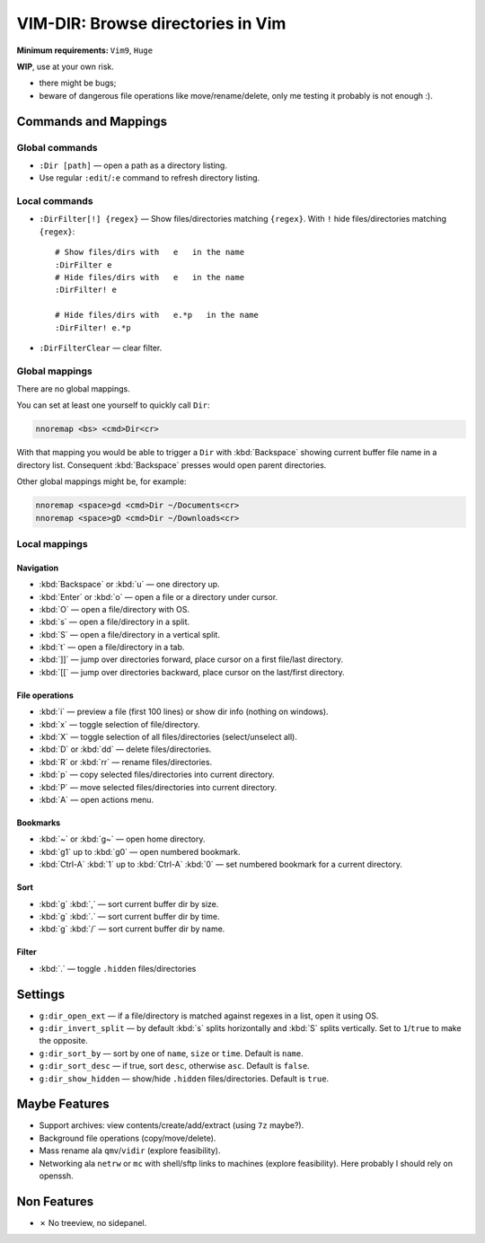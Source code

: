 ################################################################################
                       VIM-DIR: Browse directories in Vim
################################################################################

:Minimum requirements: ``Vim9``, ``Huge``

**WIP**, use at your own risk.

- there might be bugs;

- beware of dangerous file operations like move/rename/delete, only me testing
  it probably is not enough :).

.. image:: https://user-images.githubusercontent.com/234774/178149719-1a77e114-728b-42e9-9530-701f1a701380.gif



Commands and Mappings
=====================

Global commands
---------------

- ``:Dir [path]`` — open a path as a directory listing.

- Use regular ``:edit``/``:e`` command to refresh directory listing.


Local commands
--------------

- ``:DirFilter[!] {regex}`` — Show files/directories matching ``{regex}``.
  With ``!`` hide files/directories matching ``{regex}``::

    # Show files/dirs with   e   in the name
    :DirFilter e
    # Hide files/dirs with   e   in the name
    :DirFilter! e

    # Hide files/dirs with   e.*p   in the name
    :DirFilter! e.*p

- ``:DirFilterClear`` — clear filter.


Global mappings
---------------

There are no global mappings.

You can set at least one yourself to quickly call ``Dir``:

.. code::

  nnoremap <bs> <cmd>Dir<cr>

With that mapping you would be able to trigger a ``Dir`` with :kbd:`Backspace`
showing current buffer file name in a directory list. Consequent
:kbd:`Backspace` presses would open parent directories.


Other global mappings might be, for example:

.. code::

  nnoremap <space>gd <cmd>Dir ~/Documents<cr>
  nnoremap <space>gD <cmd>Dir ~/Downloads<cr>


Local mappings
--------------

Navigation
~~~~~~~~~~

- :kbd:`Backspace` or :kbd:`u` — one directory up.
- :kbd:`Enter` or :kbd:`o` — open a file or a directory under cursor.
- :kbd:`O` — open a file/directory with OS.
- :kbd:`s` — open a file/directory in a split.
- :kbd:`S` — open a file/directory in a vertical split.
- :kbd:`t` — open a file/directory in a tab.
- :kbd:`]]` — jump over directories forward, place cursor on a first file/last
  directory.
- :kbd:`[[` — jump over directories backward, place cursor on the last/first
  directory.


File operations
~~~~~~~~~~~~~~~

- :kbd:`i` — preview a file (first 100 lines) or show dir info (nothing on
  windows).
- :kbd:`x` — toggle selection of file/directory.
- :kbd:`X` — toggle selection of all files/directories (select/unselect all).
- :kbd:`D` or :kbd:`dd` — delete files/directories.
- :kbd:`R` or :kbd:`rr` — rename files/directories.
- :kbd:`p` — copy selected files/directories into current directory.
- :kbd:`P` — move selected files/directories into current directory.
- :kbd:`A` — open actions menu.


Bookmarks
~~~~~~~~~

- :kbd:`~` or :kbd:`g~` — open home directory.
- :kbd:`g1` up to  :kbd:`g0` — open numbered bookmark.
- :kbd:`Ctrl-A` :kbd:`1` up to  :kbd:`Ctrl-A` :kbd:`0` — set numbered
  bookmark for a current directory.


Sort
~~~~

- :kbd:`g` :kbd:`,` — sort current buffer dir by size.
- :kbd:`g` :kbd:`.` — sort current buffer dir by time.
- :kbd:`g` :kbd:`/` — sort current buffer dir by name.


Filter
~~~~~~

- :kbd:`.` — toggle ``.hidden`` files/directories


Settings
========

- ``g:dir_open_ext`` — if a file/directory is matched against regexes in a
  list, open it using OS.
- ``g:dir_invert_split`` — by default :kbd:`s` splits horizontally and :kbd:`S`
  splits vertically. Set to ``1``/``true`` to make the opposite.
- ``g:dir_sort_by`` — sort by one of ``name``, ``size`` or ``time``. Default is
  ``name``.
- ``g:dir_sort_desc`` — if true, sort ``desc``, otherwise ``asc``. Default is
  ``false``.
- ``g:dir_show_hidden`` — show/hide ``.hidden`` files/directories. Default is
  ``true``.


Maybe Features
==============

- Support archives: view contents/create/add/extract (using ``7z`` maybe?).

- Background file operations (copy/move/delete).

- Mass rename ala ``qmv``/``vidir`` (explore feasibility).

- Networking ala ``netrw`` or ``mc`` with shell/sftp links to machines (explore
  feasibility). Here probably I should rely on openssh.



Non Features
============

- ✗ No treeview, no sidepanel.
